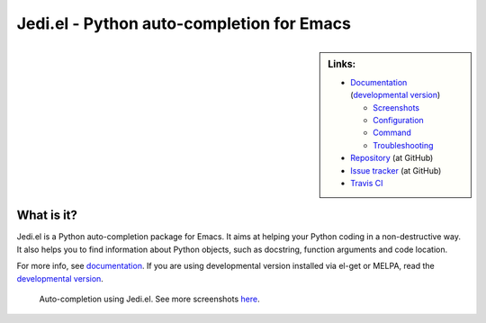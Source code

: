 ============================================
 Jedi.el - Python auto-completion for Emacs
============================================

.. sidebar:: Links:

   * `Documentation`_
     (`developmental version`_)

     * `Screenshots`_
     * `Configuration`_
     * `Command`_
     * `Troubleshooting`_

   * `Repository`_ (at GitHub)
   * `Issue tracker`_ (at GitHub)
   * `Travis CI`_ |build-status|

.. _`Documentation`: http://tkf.github.io/emacs-jedi/released
.. _`developmental version`: http://tkf.github.io/emacs-jedi/latest
.. _`Screenshots`: http://tkf.github.io/emacs-jedi/released#screenshots
.. _`Configuration`: http://tkf.github.io/emacs-jedi/released#configuration
.. _`Command`: http://tkf.github.io/emacs-jedi/released#command
.. _`Troubleshooting`: http://tkf.github.io/emacs-jedi/released#troubleshooting
.. _`Repository`: https://github.com/tkf/emacs-jedi
.. _`Issue tracker`: https://github.com/tkf/emacs-jedi/issues
.. _`Travis CI`: https://travis-ci.org/tkf/emacs-jedi


What is it?
===========

Jedi.el is a Python auto-completion package for Emacs.
It aims at helping your Python coding in a non-destructive way.
It also helps you to find information about Python objects, such as
docstring, function arguments and code location.

For more info, see `documentation`_.
If you are using developmental version installed via el-get or MELPA, read
the `developmental version`_.


.. figure:: http://farm9.staticflickr.com/8261/8804536872_8d266b88ed_o.png

   Auto-completion using Jedi.el.
   See more screenshots
   `here <http://tkf.github.io/emacs-jedi/released#screenshots>`_.

.. Build status badge
.. |build-status|
   image:: https://secure.travis-ci.org/tkf/emacs-jedi.png?branch=master
   :target: http://travis-ci.org/tkf/emacs-jedi
   :alt: Build Status
